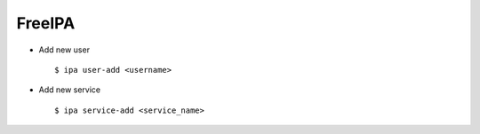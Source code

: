 FreeIPA
=======


* Add new user ::
    
    $ ipa user-add <username>


* Add new service ::

    $ ipa service-add <service_name>
